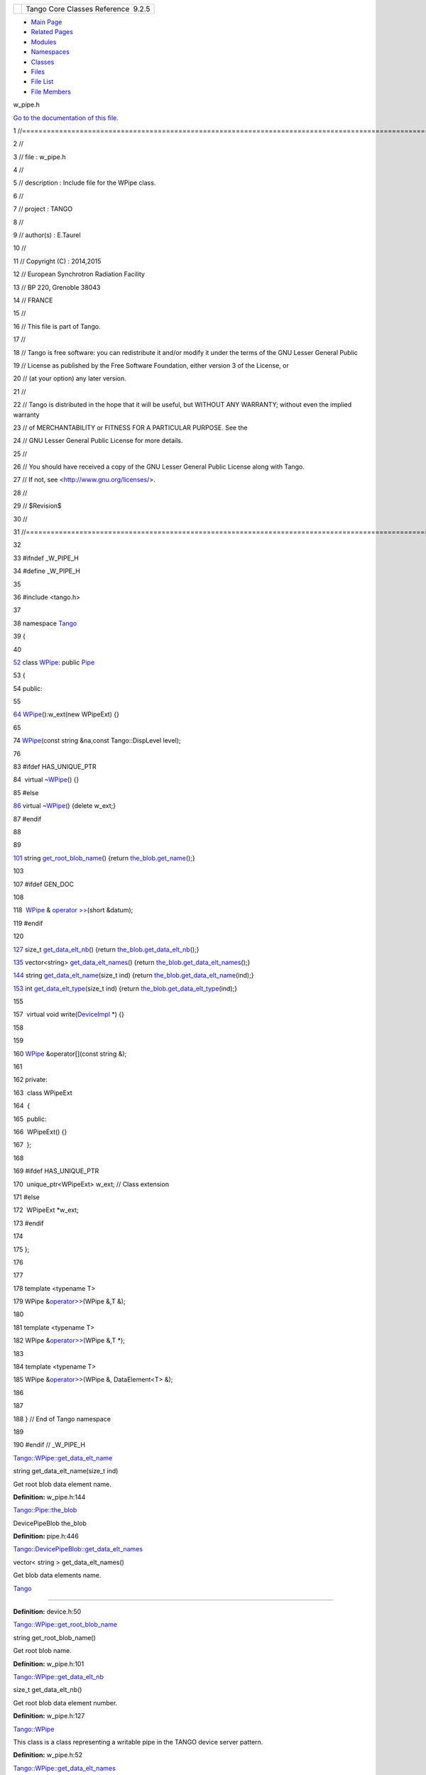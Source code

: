 +----------+---------------------------------------+
| |Logo|   | Tango Core Classes Reference  9.2.5   |
+----------+---------------------------------------+

-  `Main Page <../../index.html>`__
-  `Related Pages <../../pages.html>`__
-  `Modules <../../modules.html>`__
-  `Namespaces <../../namespaces.html>`__
-  `Classes <../../annotated.html>`__
-  `Files <../../files.html>`__

-  `File List <../../files.html>`__
-  `File Members <../../globals.html>`__

w\_pipe.h

`Go to the documentation of this file. <../../de/d22/w__pipe_8h.html>`__

1 //===================================================================================================================

2 //

3 // file : w\_pipe.h

4 //

5 // description : Include file for the WPipe class.

6 //

7 // project : TANGO

8 //

9 // author(s) : E.Taurel

10 //

11 // Copyright (C) : 2014,2015

12 // European Synchrotron Radiation Facility

13 // BP 220, Grenoble 38043

14 // FRANCE

15 //

16 // This file is part of Tango.

17 //

18 // Tango is free software: you can redistribute it and/or modify it
under the terms of the GNU Lesser General Public

19 // License as published by the Free Software Foundation, either
version 3 of the License, or

20 // (at your option) any later version.

21 //

22 // Tango is distributed in the hope that it will be useful, but
WITHOUT ANY WARRANTY; without even the implied warranty

23 // of MERCHANTABILITY or FITNESS FOR A PARTICULAR PURPOSE. See the

24 // GNU Lesser General Public License for more details.

25 //

26 // You should have received a copy of the GNU Lesser General Public
License along with Tango.

27 // If not, see <http://www.gnu.org/licenses/>.

28 //

29 // $Revision$

30 //

31 //===================================================================================================================

32 

33 #ifndef \_W\_PIPE\_H

34 #define \_W\_PIPE\_H

35 

36 #include <tango.h>

37 

38 namespace `Tango <../../de/ddf/namespaceTango.html>`__

39 {

40 

`52 <../../d2/de5/classTango_1_1WPipe.html>`__ class
`WPipe <../../d2/de5/classTango_1_1WPipe.html>`__: public
`Pipe <../../d8/d14/classTango_1_1Pipe.html>`__

53 {

54 public:

55 

`64 <../../d2/de5/classTango_1_1WPipe.html#a55a5cb58749f6c67f8f40680ef51271e>`__ 
`WPipe <../../d2/de5/classTango_1_1WPipe.html#a55a5cb58749f6c67f8f40680ef51271e>`__\ ():w\_ext(new
WPipeExt) {}

65 

74 
`WPipe <../../d2/de5/classTango_1_1WPipe.html#a55a5cb58749f6c67f8f40680ef51271e>`__\ (const
string &na,const Tango::DispLevel level);

76 

83 #ifdef HAS\_UNIQUE\_PTR

84  virtual
`~WPipe <../../d2/de5/classTango_1_1WPipe.html#ab90cc0267c8765c2db3c2c0a41a291c2>`__\ ()
{}

85 #else

`86 <../../d2/de5/classTango_1_1WPipe.html#ab90cc0267c8765c2db3c2c0a41a291c2>`__ 
virtual
`~WPipe <../../d2/de5/classTango_1_1WPipe.html#ab90cc0267c8765c2db3c2c0a41a291c2>`__\ ()
{delete w\_ext;}

87 #endif

88 

89 

`101 <../../d2/de5/classTango_1_1WPipe.html#afdae25b4ab3382578c2ada89da569698>`__ 
string
`get\_root\_blob\_name <../../d2/de5/classTango_1_1WPipe.html#afdae25b4ab3382578c2ada89da569698>`__\ ()
{return
`the\_blob <../../d8/d14/classTango_1_1Pipe.html#a784d199e1309184b6c5afbe64dcc64b4>`__.\ `get\_name <../../df/dd9/classTango_1_1DevicePipeBlob.html#a5271acce39f4b6d3ddc5e91775ff8039>`__\ ();}

103 

107 #ifdef GEN\_DOC

108 

118  `WPipe <../../d2/de5/classTango_1_1WPipe.html>`__ & `operator
>> <../../d2/de5/classTango_1_1WPipe.html#a8373577b75416aea0045dab9d6a0e79f>`__\ (short
&datum);

119 #endif

120 

`127 <../../d2/de5/classTango_1_1WPipe.html#a490dc17dc154629d22e09356bba2160e>`__ 
size\_t
`get\_data\_elt\_nb <../../d2/de5/classTango_1_1WPipe.html#a490dc17dc154629d22e09356bba2160e>`__\ ()
{return
`the\_blob <../../d8/d14/classTango_1_1Pipe.html#a784d199e1309184b6c5afbe64dcc64b4>`__.\ `get\_data\_elt\_nb <../../df/dd9/classTango_1_1DevicePipeBlob.html#a85220fe9f2351d7a43dc4f7fdf4cd3d5>`__\ ();}

`135 <../../d2/de5/classTango_1_1WPipe.html#a6a13a4ae4253177e1b19c5921a61066b>`__ 
vector<string>
`get\_data\_elt\_names <../../d2/de5/classTango_1_1WPipe.html#a6a13a4ae4253177e1b19c5921a61066b>`__\ ()
{return
`the\_blob <../../d8/d14/classTango_1_1Pipe.html#a784d199e1309184b6c5afbe64dcc64b4>`__.\ `get\_data\_elt\_names <../../df/dd9/classTango_1_1DevicePipeBlob.html#a2becdbba06b82cf962423f937d54b608>`__\ ();}

`144 <../../d2/de5/classTango_1_1WPipe.html#aefa6c951693649873f76f93729ba58b0>`__ 
string
`get\_data\_elt\_name <../../d2/de5/classTango_1_1WPipe.html#aefa6c951693649873f76f93729ba58b0>`__\ (size\_t
ind) {return
`the\_blob <../../d8/d14/classTango_1_1Pipe.html#a784d199e1309184b6c5afbe64dcc64b4>`__.\ `get\_data\_elt\_name <../../df/dd9/classTango_1_1DevicePipeBlob.html#a73058a3dbe75fa859caad08c56b9e83f>`__\ (ind);}

`153 <../../d2/de5/classTango_1_1WPipe.html#a921bd7f37da698a6a39247756a873a68>`__ 
int
`get\_data\_elt\_type <../../d2/de5/classTango_1_1WPipe.html#a921bd7f37da698a6a39247756a873a68>`__\ (size\_t
ind) {return
`the\_blob <../../d8/d14/classTango_1_1Pipe.html#a784d199e1309184b6c5afbe64dcc64b4>`__.\ `get\_data\_elt\_type <../../df/dd9/classTango_1_1DevicePipeBlob.html#abe84aab96cd9150adceee9f653dea59f>`__\ (ind);}

155 

157  virtual void
write(\ `DeviceImpl <../../d3/d62/classTango_1_1DeviceImpl.html>`__ \*)
{}

158 

159 

160 
`WPipe <../../d2/de5/classTango_1_1WPipe.html#a55a5cb58749f6c67f8f40680ef51271e>`__
&operator[](const string &);

161 

162 private:

163  class WPipeExt

164  {

165  public:

166  WPipeExt() {}

167  };

168 

169 #ifdef HAS\_UNIQUE\_PTR

170  unique\_ptr<WPipeExt> w\_ext; // Class extension

171 #else

172  WPipeExt \*w\_ext;

173 #endif

174 

175 };

176 

177 

178 template <typename T>

179 WPipe
&\ `operator>> <../../de/ddf/namespaceTango.html#a0b48524533ed1736e05e6fa10629aa60>`__\ (WPipe
&,T &);

180 

181 template <typename T>

182 WPipe
&\ `operator>> <../../de/ddf/namespaceTango.html#a0b48524533ed1736e05e6fa10629aa60>`__\ (WPipe
&,T \*);

183 

184 template <typename T>

185 WPipe
&\ `operator>> <../../de/ddf/namespaceTango.html#a0b48524533ed1736e05e6fa10629aa60>`__\ (WPipe
&, DataElement<T> &);

186 

187 

188 } // End of Tango namespace

189 

190 #endif // \_W\_PIPE\_H

`Tango::WPipe::get\_data\_elt\_name <../../d2/de5/classTango_1_1WPipe.html#aefa6c951693649873f76f93729ba58b0>`__

string get\_data\_elt\_name(size\_t ind)

Get root blob data element name.

**Definition:** w\_pipe.h:144

`Tango::Pipe::the\_blob <../../d8/d14/classTango_1_1Pipe.html#a784d199e1309184b6c5afbe64dcc64b4>`__

DevicePipeBlob the\_blob

**Definition:** pipe.h:446

`Tango::DevicePipeBlob::get\_data\_elt\_names <../../df/dd9/classTango_1_1DevicePipeBlob.html#a2becdbba06b82cf962423f937d54b608>`__

vector< string > get\_data\_elt\_names()

Get blob data elements name.

`Tango <../../de/ddf/namespaceTango.html>`__

=============================================================================

**Definition:** device.h:50

`Tango::WPipe::get\_root\_blob\_name <../../d2/de5/classTango_1_1WPipe.html#afdae25b4ab3382578c2ada89da569698>`__

string get\_root\_blob\_name()

Get root blob name.

**Definition:** w\_pipe.h:101

`Tango::WPipe::get\_data\_elt\_nb <../../d2/de5/classTango_1_1WPipe.html#a490dc17dc154629d22e09356bba2160e>`__

size\_t get\_data\_elt\_nb()

Get root blob data element number.

**Definition:** w\_pipe.h:127

`Tango::WPipe <../../d2/de5/classTango_1_1WPipe.html>`__

This class is a class representing a writable pipe in the TANGO device
server pattern.

**Definition:** w\_pipe.h:52

`Tango::WPipe::get\_data\_elt\_names <../../d2/de5/classTango_1_1WPipe.html#a6a13a4ae4253177e1b19c5921a61066b>`__

vector< string > get\_data\_elt\_names()

Get root blob data elements name.

**Definition:** w\_pipe.h:135

`Tango::Pipe <../../d8/d14/classTango_1_1Pipe.html>`__

This class is a class representing a pipe in the TANGO device server
pattern.

**Definition:** pipe.h:77

`Tango::operator>> <../../de/ddf/namespaceTango.html#a0b48524533ed1736e05e6fa10629aa60>`__

WPipe & operator>>(WPipe &, T &)

`Tango::DevicePipeBlob::get\_name <../../df/dd9/classTango_1_1DevicePipeBlob.html#a5271acce39f4b6d3ddc5e91775ff8039>`__

const string & get\_name()

Get blob name.

**Definition:** devapi.h:164

`Tango::WPipe::operator>> <../../d2/de5/classTango_1_1WPipe.html#a8373577b75416aea0045dab9d6a0e79f>`__

WPipe & operator>>(short &datum)

Extract data from a device pipe.

`Tango::DevicePipeBlob::get\_data\_elt\_nb <../../df/dd9/classTango_1_1DevicePipeBlob.html#a85220fe9f2351d7a43dc4f7fdf4cd3d5>`__

size\_t get\_data\_elt\_nb()

Get blob data element number.

`Tango::DeviceImpl <../../d3/d62/classTango_1_1DeviceImpl.html>`__

Base class for all TANGO device.

**Definition:** device.h:90

`Tango::WPipe::~WPipe <../../d2/de5/classTango_1_1WPipe.html#ab90cc0267c8765c2db3c2c0a41a291c2>`__

virtual ~WPipe()

The object desctructor.

**Definition:** w\_pipe.h:86

`Tango::WPipe::WPipe <../../d2/de5/classTango_1_1WPipe.html#a55a5cb58749f6c67f8f40680ef51271e>`__

WPipe()

Constructs a newly allocated WPipe object.

**Definition:** w\_pipe.h:64

`Tango::DevicePipeBlob::get\_data\_elt\_type <../../df/dd9/classTango_1_1DevicePipeBlob.html#abe84aab96cd9150adceee9f653dea59f>`__

int get\_data\_elt\_type(size\_t ind)

Get blob data element value type.

`Tango::DevicePipeBlob::get\_data\_elt\_name <../../df/dd9/classTango_1_1DevicePipeBlob.html#a73058a3dbe75fa859caad08c56b9e83f>`__

string get\_data\_elt\_name(size\_t ind)

Get blob data element name.

`Tango::WPipe::get\_data\_elt\_type <../../d2/de5/classTango_1_1WPipe.html#a921bd7f37da698a6a39247756a873a68>`__

int get\_data\_elt\_type(size\_t ind)

Get root blob data element value type.

**Definition:** w\_pipe.h:153

-  `include <../../dir_93bc669b4520ad36068f344e109b7d17.html>`__
-  `tango <../../dir_8ff48e8f3ef80891a9957ae5e9583431.html>`__
-  `server <../../dir_53b28a22454594c5818f3f3f5a9fd698.html>`__
-  `w\_pipe.h <../../de/d22/w__pipe_8h.html>`__
-  Generated on Fri Oct 7 2016 11:11:15 for Tango Core Classes Reference
   by |doxygen| 1.8.8

.. |Logo| image:: ../../logo.jpg
.. |doxygen| image:: ../../doxygen.png
   :target: http://www.doxygen.org/index.html
